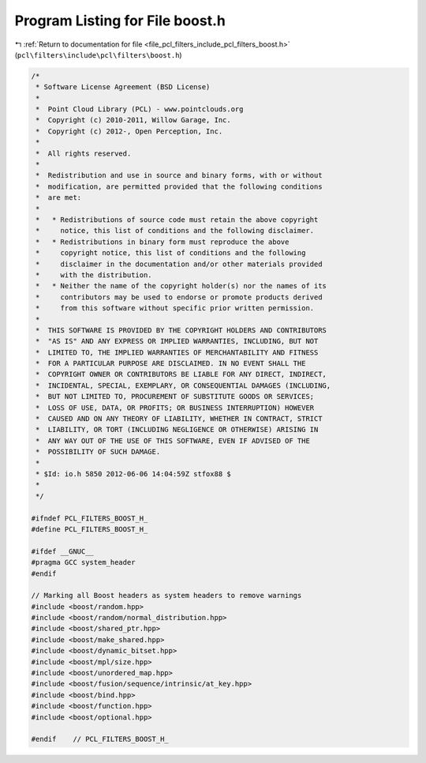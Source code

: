 
.. _program_listing_file_pcl_filters_include_pcl_filters_boost.h:

Program Listing for File boost.h
================================

|exhale_lsh| :ref:`Return to documentation for file <file_pcl_filters_include_pcl_filters_boost.h>` (``pcl\filters\include\pcl\filters\boost.h``)

.. |exhale_lsh| unicode:: U+021B0 .. UPWARDS ARROW WITH TIP LEFTWARDS

.. code-block:: cpp

   /*
    * Software License Agreement (BSD License)
    *
    *  Point Cloud Library (PCL) - www.pointclouds.org
    *  Copyright (c) 2010-2011, Willow Garage, Inc.
    *  Copyright (c) 2012-, Open Perception, Inc.
    *
    *  All rights reserved.
    *
    *  Redistribution and use in source and binary forms, with or without
    *  modification, are permitted provided that the following conditions
    *  are met:
    *
    *   * Redistributions of source code must retain the above copyright
    *     notice, this list of conditions and the following disclaimer.
    *   * Redistributions in binary form must reproduce the above
    *     copyright notice, this list of conditions and the following
    *     disclaimer in the documentation and/or other materials provided
    *     with the distribution.
    *   * Neither the name of the copyright holder(s) nor the names of its
    *     contributors may be used to endorse or promote products derived
    *     from this software without specific prior written permission.
    *
    *  THIS SOFTWARE IS PROVIDED BY THE COPYRIGHT HOLDERS AND CONTRIBUTORS
    *  "AS IS" AND ANY EXPRESS OR IMPLIED WARRANTIES, INCLUDING, BUT NOT
    *  LIMITED TO, THE IMPLIED WARRANTIES OF MERCHANTABILITY AND FITNESS
    *  FOR A PARTICULAR PURPOSE ARE DISCLAIMED. IN NO EVENT SHALL THE
    *  COPYRIGHT OWNER OR CONTRIBUTORS BE LIABLE FOR ANY DIRECT, INDIRECT,
    *  INCIDENTAL, SPECIAL, EXEMPLARY, OR CONSEQUENTIAL DAMAGES (INCLUDING,
    *  BUT NOT LIMITED TO, PROCUREMENT OF SUBSTITUTE GOODS OR SERVICES;
    *  LOSS OF USE, DATA, OR PROFITS; OR BUSINESS INTERRUPTION) HOWEVER
    *  CAUSED AND ON ANY THEORY OF LIABILITY, WHETHER IN CONTRACT, STRICT
    *  LIABILITY, OR TORT (INCLUDING NEGLIGENCE OR OTHERWISE) ARISING IN
    *  ANY WAY OUT OF THE USE OF THIS SOFTWARE, EVEN IF ADVISED OF THE
    *  POSSIBILITY OF SUCH DAMAGE.
    *
    * $Id: io.h 5850 2012-06-06 14:04:59Z stfox88 $
    *
    */
   
   #ifndef PCL_FILTERS_BOOST_H_
   #define PCL_FILTERS_BOOST_H_
   
   #ifdef __GNUC__
   #pragma GCC system_header 
   #endif
   
   // Marking all Boost headers as system headers to remove warnings
   #include <boost/random.hpp>
   #include <boost/random/normal_distribution.hpp>
   #include <boost/shared_ptr.hpp>
   #include <boost/make_shared.hpp>
   #include <boost/dynamic_bitset.hpp>
   #include <boost/mpl/size.hpp>
   #include <boost/unordered_map.hpp>
   #include <boost/fusion/sequence/intrinsic/at_key.hpp>
   #include <boost/bind.hpp>
   #include <boost/function.hpp>
   #include <boost/optional.hpp>
   
   #endif    // PCL_FILTERS_BOOST_H_
